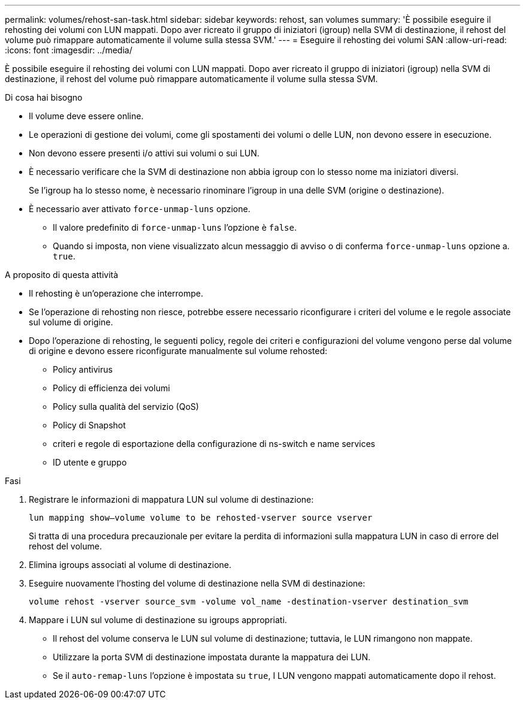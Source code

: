 ---
permalink: volumes/rehost-san-task.html 
sidebar: sidebar 
keywords: rehost, san volumes 
summary: 'È possibile eseguire il rehosting dei volumi con LUN mappati. Dopo aver ricreato il gruppo di iniziatori (igroup) nella SVM di destinazione, il rehost del volume può rimappare automaticamente il volume sulla stessa SVM.' 
---
= Eseguire il rehosting dei volumi SAN
:allow-uri-read: 
:icons: font
:imagesdir: ../media/


[role="lead"]
È possibile eseguire il rehosting dei volumi con LUN mappati. Dopo aver ricreato il gruppo di iniziatori (igroup) nella SVM di destinazione, il rehost del volume può rimappare automaticamente il volume sulla stessa SVM.

.Di cosa hai bisogno
* Il volume deve essere online.
* Le operazioni di gestione dei volumi, come gli spostamenti dei volumi o delle LUN, non devono essere in esecuzione.
* Non devono essere presenti i/o attivi sui volumi o sui LUN.
* È necessario verificare che la SVM di destinazione non abbia igroup con lo stesso nome ma iniziatori diversi.
+
Se l'igroup ha lo stesso nome, è necessario rinominare l'igroup in una delle SVM (origine o destinazione).

* È necessario aver attivato `force-unmap-luns` opzione.
+
** Il valore predefinito di `force-unmap-luns` l'opzione è `false`.
** Quando si imposta, non viene visualizzato alcun messaggio di avviso o di conferma `force-unmap-luns` opzione a. `true`.




.A proposito di questa attività
* Il rehosting è un'operazione che interrompe.
* Se l'operazione di rehosting non riesce, potrebbe essere necessario riconfigurare i criteri del volume e le regole associate sul volume di origine.
* Dopo l'operazione di rehosting, le seguenti policy, regole dei criteri e configurazioni del volume vengono perse dal volume di origine e devono essere riconfigurate manualmente sul volume rehosted:
+
** Policy antivirus
** Policy di efficienza dei volumi
** Policy sulla qualità del servizio (QoS)
** Policy di Snapshot
** criteri e regole di esportazione della configurazione di ns-switch e name services
** ID utente e gruppo




.Fasi
. Registrare le informazioni di mappatura LUN sul volume di destinazione:
+
`lun mapping show–volume volume to be rehosted-vserver source vserver`

+
Si tratta di una procedura precauzionale per evitare la perdita di informazioni sulla mappatura LUN in caso di errore del rehost del volume.

. Elimina igroups associati al volume di destinazione.
. Eseguire nuovamente l'hosting del volume di destinazione nella SVM di destinazione:
+
`volume rehost -vserver source_svm -volume vol_name -destination-vserver destination_svm`

. Mappare i LUN sul volume di destinazione su igroups appropriati.
+
** Il rehost del volume conserva le LUN sul volume di destinazione; tuttavia, le LUN rimangono non mappate.
** Utilizzare la porta SVM di destinazione impostata durante la mappatura dei LUN.
** Se il `auto-remap-luns` l'opzione è impostata su `true`, I LUN vengono mappati automaticamente dopo il rehost.



